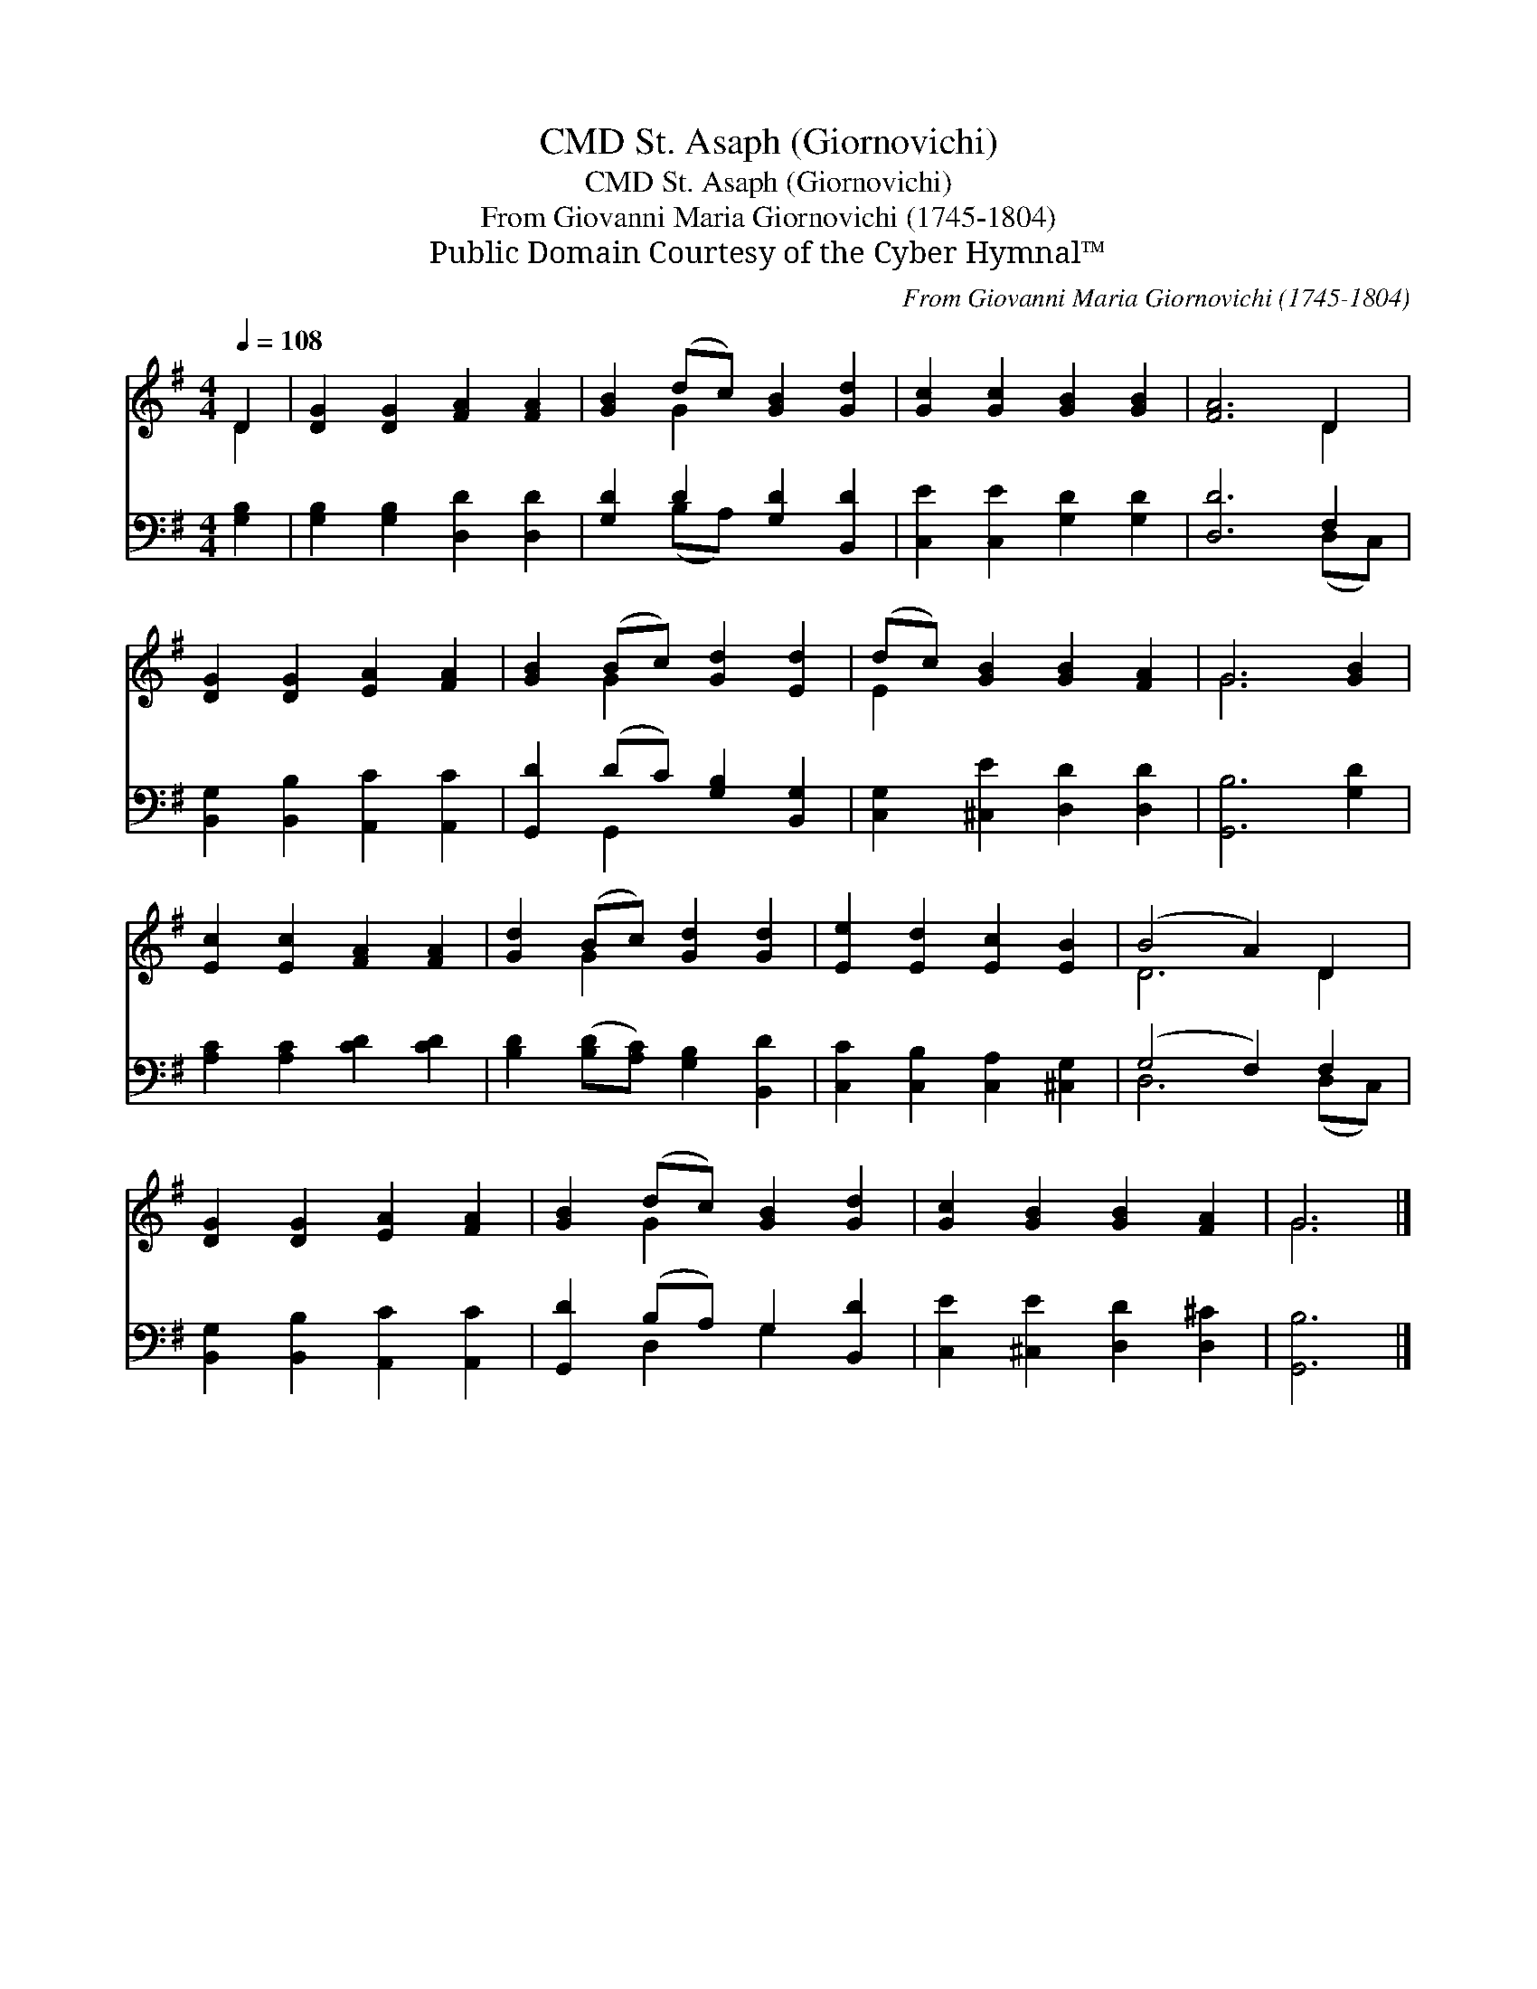 X:1
T:St. Asaph (Giornovichi), CMD
T:St. Asaph (Giornovichi), CMD
T:From Giovanni Maria Giornovichi (1745-1804)
T:Public Domain Courtesy of the Cyber Hymnal™
C:From Giovanni Maria Giornovichi (1745-1804)
Z:Public Domain
Z:Courtesy of the Cyber Hymnal™
%%score ( 1 2 ) ( 3 4 )
L:1/8
Q:1/4=108
M:4/4
K:G
V:1 treble 
V:2 treble 
V:3 bass 
V:4 bass 
V:1
 D2 | [DG]2 [DG]2 [FA]2 [FA]2 | [GB]2 (dc) [GB]2 [Gd]2 | [Gc]2 [Gc]2 [GB]2 [GB]2 | [FA]6 D2 | %5
 [DG]2 [DG]2 [EA]2 [FA]2 | [GB]2 (Bc) [Gd]2 [Ed]2 | (dc) [GB]2 [GB]2 [FA]2 | G6 [GB]2 | %9
 [Ec]2 [Ec]2 [FA]2 [FA]2 | [Gd]2 (Bc) [Gd]2 [Gd]2 | [Ee]2 [Ed]2 [Ec]2 [EB]2 | (B4 A2) D2 | %13
 [DG]2 [DG]2 [EA]2 [FA]2 | [GB]2 (dc) [GB]2 [Gd]2 | [Gc]2 [GB]2 [GB]2 [FA]2 | G6 |] %17
V:2
 D2 | x8 | x2 G2 x4 | x8 | x6 D2 | x8 | x2 G2 x4 | E2 x6 | G6 x2 | x8 | x2 G2 x4 | x8 | D6 D2 | %13
 x8 | x2 G2 x4 | x8 | G6 |] %17
V:3
 [G,B,]2 | [G,B,]2 [G,B,]2 [D,D]2 [D,D]2 | [G,D]2 D2 [G,D]2 [B,,D]2 | [C,E]2 [C,E]2 [G,D]2 [G,D]2 | %4
 [D,D]6 F,2 | [B,,G,]2 [B,,B,]2 [A,,C]2 [A,,C]2 | [G,,D]2 (DC) [G,B,]2 [B,,G,]2 | %7
 [C,G,]2 [^C,E]2 [D,D]2 [D,D]2 | [G,,B,]6 [G,D]2 | [A,C]2 [A,C]2 [CD]2 [CD]2 | %10
 [B,D]2 ([B,D][A,C]) [G,B,]2 [B,,D]2 | [C,C]2 [C,B,]2 [C,A,]2 [^C,G,]2 | (G,4 F,2) F,2 | %13
 [B,,G,]2 [B,,B,]2 [A,,C]2 [A,,C]2 | [G,,D]2 (B,A,) G,2 [B,,D]2 | [C,E]2 [^C,E]2 [D,D]2 [D,^C]2 | %16
 [G,,B,]6 |] %17
V:4
 x2 | x8 | x2 (B,A,) x4 | x8 | x6 (D,C,) | x8 | x2 G,,2 x4 | x8 | x8 | x8 | x8 | x8 | D,6 (D,C,) | %13
 x8 | x2 D,2 G,2 x2 | x8 | x6 |] %17

